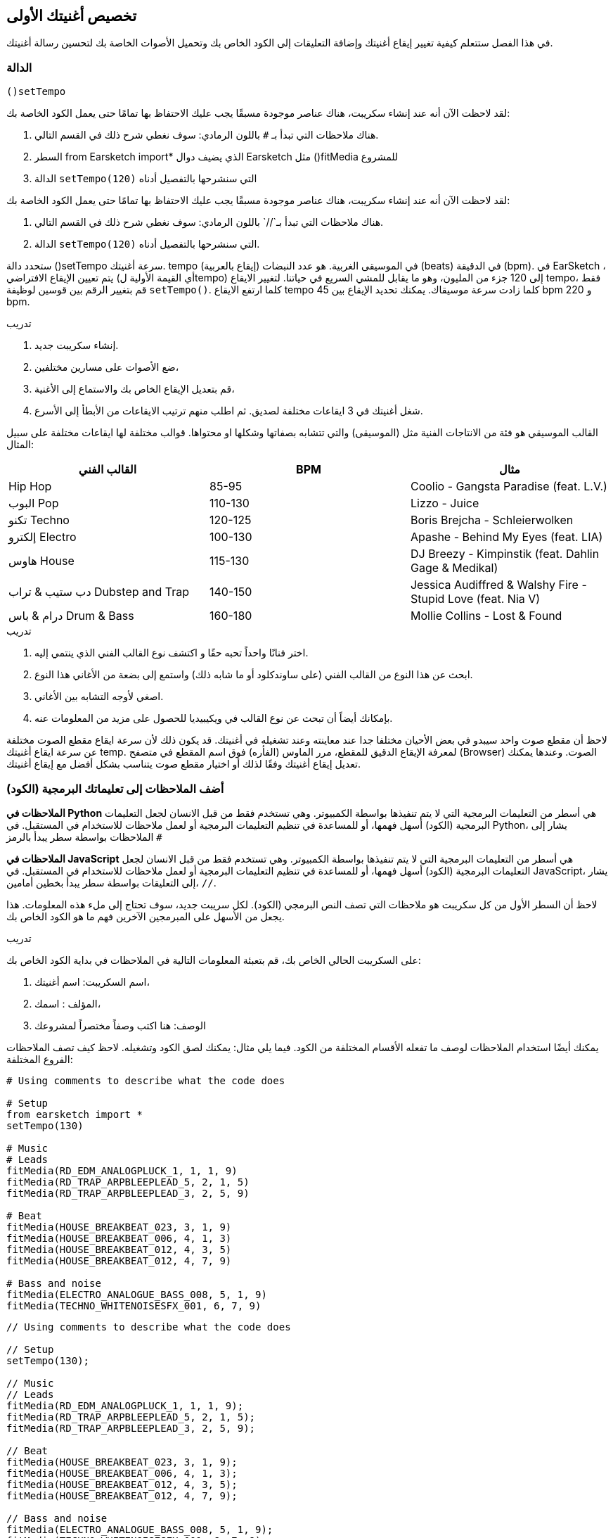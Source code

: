 [[customizeyourfirstsong]]
== تخصيص أغنيتك الأولى
:nofooter:

في هذا الفصل ستتعلم كيفية تغيير إيقاع أغنيتك وإضافة التعليقات إلى الكود الخاص بك وتحميل الأصوات الخاصة بك لتحسين رسالة أغنيتك.

[[settempo]]
=== الدالة
 ()setTempo 

[role="curriculum-python"]
--
لقد لاحظت الآن أنه عند إنشاء سكريبت، هناك عناصر موجودة مسبقًا يجب عليك الاحتفاظ بها تمامًا حتى يعمل الكود الخاصة بك:

. هناك ملاحظات التي تبدأ بـ `#` باللون الرمادي: سوف نغطي شرح ذلك في القسم التالي.
. السطر 
from Earsketch import*
الذي يضيف دوال Earsketch  مثل 
  ()fitMedia  
للمشروع
. الدالة `setTempo(120)` التي سنشرحها بالتفصيل أدناه
--

[role="curriculum-javascript"]
--
لقد لاحظت الآن أنه عند إنشاء سكريبت، هناك عناصر موجودة مسبقًا يجب عليك الاحتفاظ بها تمامًا حتى يعمل الكود الخاصة بك:

. هناك ملاحظات التي تبدأ بـ`//` باللون الرمادي: سوف نغطي شرح ذلك في القسم التالي.
. الدالة `setTempo(120)` التي سنشرحها بالتفصيل أدناه.
--

ستحدد دالة ()setTempo سرعة أغنيتك. tempo (إيقاع بالعربية) في الموسيقى الغربية. هو عدد النبضات (beats) في الدقيقة (bpm). في EarSketch ، يتم تعيين الإيقاع الافتراضي (أي القيمة الأولية لtempo) إلى 120 جزء من المليون، وهو ما يقابل للمشي السريع في حياتنا. لتغيير الايقاع tempo، فقط قم بتغيير الرقم بين قوسين لوظيفة `setTempo()`. كلما ارتفع الايقاع tempo كلما زادت سرعة موسيقاك. يمكنك تحديد الإيقاع بين    45 bpm  و  220 bpm.

.تدريب
****
. إنشاء سكريبت جديد. 
. ضع الأصوات على مسارين مختلفين،
. قم بتعديل الإيقاع الخاص بك والاستماع إلى الأغنية،
. شغل أغنيتك في 3 ايقاعات مختلفة لصديق. ثم اطلب منهم ترتيب الايقاعات من الأبطأ إلى الأسرع.
****

القالب الموسيقي هو فئة من الانتاجات الفنية مثل (الموسيقى) والتي تتشابه بصفاتها وشكلها او محتواها. قوالب مختلفة لها ايقاعات مختلفة على سبيل المثال:

[cols="^3*"]
|===
|القالب الفني|BPM|مثال

|Hip Hop

|85-95

|Coolio - Gangsta Paradise (feat. L.V.)

|البوب Pop
|110-130

|Lizzo - Juice
 
|تكنو Techno
|120-125

|Boris Brejcha - Schleierwolken
|إلكترو Electro
|100-130

|Apashe - Behind My Eyes (feat. LIA)

|هاوس House
|115-130

|DJ Breezy - Kimpinstik (feat. Dahlin Gage & Medikal)
|دب ستيب & تراب Dubstep and Trap

|140-150

|Jessica Audiffred & Walshy Fire - Stupid Love (feat. Nia V)
|درام & باس Drum & Bass
|160-180

|Mollie Collins - Lost & Found
|===

.تدريب
****
. اختر فنانًا واحداً تحبه حقًا و اكتشف نوع القالب الفني الذي ينتمي إليه.
. ابحث عن هذا النوع من القالب الفني (على ساوندكلود أو ما شابه ذلك) واستمع إلى بضعة من الأغاني هذا النوع.
. اصغي لأوجه التشابه بين الأغاني.
. بإمكانك أيضاً أن تبحث عن نوع القالب في ويكيبيديا للحصول على مزيد من المعلومات عنه.
****
 
لاحظ أن مقطع صوت واحد سيبدو في بعض الأحيان مختلفا جدا عند معاينته وعند تشغيله في أغنيتك. قد يكون ذلك لأن سرعة ايقاع مقطع الصوت مختلفة عن سرعة ايقاع أغنيتك temp. لمعرفة الإيقاع الدقيق للمقطع، مرر الماوس (الفأره) فوق اسم المقطع في متصفح (Browser) الصوت. وعندها يمكنك تعديل إيقاع أغنيتك وفقًا لذلك أو اختيار مقطع صوت يتناسب بشكل أفضل مع إيقاع أغنيتك.


[[comments]]
=== أضف الملاحظات إلى تعليماتك البرمجية (الكود) 

[role="curriculum-python"]
*الملاحظات في Python* هي أسطر من التعليمات البرمجية التي لا يتم تنفيذها بواسطة الكمبيوتر. وهي تستخدم فقط من قبل الانسان لجعل التعليمات البرمجية (الكود) أسهل فهمها، أو للمساعدة في تنظيم التعليمات البرمجية أو لعمل ملاحظات للاستخدام في المستقبل. في Python، يشار إلى الملاحظات بواسطة سطر يبدأ بالرمز `#` 

[role="curriculum-javascript"]
*الملاحظات في JavaScript* هي أسطر من التعليمات البرمجية التي لا يتم تنفيذها بواسطة الكمبيوتر. وهي تستخدم فقط من قبل الانسان لجعل التعليمات البرمجية (الكود) أسهل فهمها، أو للمساعدة في تنظيم التعليمات البرمجية أو لعمل ملاحظات للاستخدام في المستقبل. في JavaScript، يشار إلى التعليقات بواسطة سطر يبدأ بخطين أمامين، `//`.

لاحظ أن السطر الأول من كل سكريبت هو ملاحظات التي تصف النص البرمجي (الكود). لكل سريبت جديد، سوف تحتاج إلى ملء هذه المعلومات. هذا يجعل من الأسهل على المبرمجين الآخرين فهم ما هو الكود الخاص بك.

.تدريب
****
على السكريبت الحالي الخاص بك، قم بتعبئة المعلومات التالية في الملاحظات في بداية الكود الخاص بك:

. اسم السكريبت: اسم أغنيتك،
. المؤلف : اسمك،
. الوصف: هنا اكتب وصفاً مختصراً لمشروعك
****

يمكنك أيضًا استخدام الملاحظات لوصف ما تفعله الأقسام المختلفة من الكود. فيما يلي مثال: يمكنك لصق الكود وتشغيله. لاحظ كيف تصف الملاحظات الفروع المختلفة:

[role="curriculum-python"]
[source,python]
----
# Using comments to describe what the code does

# Setup
from earsketch import *
setTempo(130)

# Music
# Leads
fitMedia(RD_EDM_ANALOGPLUCK_1, 1, 1, 9)
fitMedia(RD_TRAP_ARPBLEEPLEAD_5, 2, 1, 5)
fitMedia(RD_TRAP_ARPBLEEPLEAD_3, 2, 5, 9)

# Beat
fitMedia(HOUSE_BREAKBEAT_023, 3, 1, 9)
fitMedia(HOUSE_BREAKBEAT_006, 4, 1, 3)
fitMedia(HOUSE_BREAKBEAT_012, 4, 3, 5)
fitMedia(HOUSE_BREAKBEAT_012, 4, 7, 9)

# Bass and noise
fitMedia(ELECTRO_ANALOGUE_BASS_008, 5, 1, 9)
fitMedia(TECHNO_WHITENOISESFX_001, 6, 7, 9)
----

[role="curriculum-javascript"]
[source,javascript]
----
// Using comments to describe what the code does

// Setup
setTempo(130);

// Music
// Leads
fitMedia(RD_EDM_ANALOGPLUCK_1, 1, 1, 9);
fitMedia(RD_TRAP_ARPBLEEPLEAD_5, 2, 1, 5);
fitMedia(RD_TRAP_ARPBLEEPLEAD_3, 2, 5, 9);

// Beat
fitMedia(HOUSE_BREAKBEAT_023, 3, 1, 9);
fitMedia(HOUSE_BREAKBEAT_006, 4, 1, 3);
fitMedia(HOUSE_BREAKBEAT_012, 4, 3, 5);
fitMedia(HOUSE_BREAKBEAT_012, 4, 7, 9);

// Bass and noise
fitMedia(ELECTRO_ANALOGUE_BASS_008, 5, 1, 9);
fitMedia(TECHNO_WHITENOISESFX_001, 6, 7, 9);
----


[[uploadingsounds]]
=== تحميل الأصوات الخاصة بك


يمكنك تحميل الصوت الخاص بك من خلال متصفح الصوت. افتح متصفح الصوت الخاص بك وانقر على زر "إضافة صوت" أسفل الفلاتر (إذا لم يظهر الزر، تأكد من أنك مسجل الدخول)-- ستفتح نافذة، لنستكشف الخيارات الثلاثة الأولى:

. *تحميل صوت جديد* يسمح لك باختيار ملفات صوتية (.mp3, .aiff, وما إلى ذلك) من جهاز الكمبيوتر الخاص بك. يمكنك تعديل اسم الملف إذا لزم الأمر ("constant value(required)")، وانقر على "UPLOAD".
. *تسجيل سريع* يتيح لك تسجيل مقطوعات قصيرة مباشرة في مكتبة EarSketch. شاهد الفيديو أدناه لمزيد من المعلومات.
. *Freesound* تسمح لك باستيراد الأصوات مباشرة من Freesound.org، قاعدة بيانات صوتية مفتوحة المصدر. في شريط البحث، يمكنك البحث عن نوع من الصوت المطلوب (على سبيل المثال: أغاني الطيور، الأمطار، الشارع المزدحم..). تحت "النتائج"، ستظهر قائمة بالأصوات. يمكنك معاينة الأصوات بالنقر على زر التشغيل، وإذا أعجبتك، انقر زر التبديل أمام اسم الملف ثم انقر فوق "UPLOAD" في الأسفل تماما.

للعثور على الصوت الذي قمت برفعه أو تسجيله للتو، اكتب اسمه في شريط البحث في متصفح الصوت.

[role="curriculum-mp4"]
[[video101rec]]
video::./videoMedia/010-01-Recording&UploadingSounds-PY-JS.mp4[]

.تدريب
****
الموسيقى، والفن بشكل عام، غالباً ما تكون طريقة لنقل رسالة. ويمكن أن يكون إما من خلال كلمات الأغنية، و/أو من خلال نوع الأغنية. نود أن نصنع أغنية قصيرة تعبر عن شيء ما. يمكن أن يكون الشعور الذي ترغب'في مشاركته، أو قصة.

. فكر في ما ترغب'في التعبير عنه 
. ثم 1- إما أن تكتب بعض كلمات الأغنية وتسجل نفسك تغنيها أو تقرأها أو 2- تسجيل أو تحميل بعض الأصوات الموسيقية المرتبطة برسالتك
. أضف هذه التسجيلات إلى أغنيتك باستخدام دالة fitMedia()
. ثم أضف بعض المقاطع الإضافية من EarSketch باستخدام دالة fitMedia()
. اعرض اغنيتك لصديق
. يمكنك مناقشة أغنيتك والأشياء التي كنت تحاول التعبير عنها
****

////
OPTIONAL
////

* العمليات * ، أو المهام ، هي برامج تعمل على جهاز الحاسوب الخاص بك. تقوم وحدة المعالجة' المركزية للحاسوب ، أو * وحدة المعالجة المركزية * بتنفيذها. 

تحتفظ ذاكرة الحاسوب' * * بالبيانات وتعليمات المعالجة لاستخدام وحدة المعالجة المركزية. الذاكرة ، وتسمى أيضًا التخزين الأساسي أو ذاكرة الوصول العشوائي (ذاكرة الوصول العشوائي) ، تخزن بياناتها مؤقتًا. يتم تخزين المعلومات الخاصة بالعمليات التي يتم تشغيلها بنشاط فقط في ذاكرة الوصول العشوائي RAM. يتيح ذلك الوصول السريع إلى الإرشادات والبيانات الخاصة بوحدة المعالجة المركزية CPU.

هناك فرق بين الذاكرة (أو التخزين قصير المدى) والتخزين طويل المدى. يشار إلى التخزين طويل المدى ، مثل محرك الأقراص الثابتة أو السحابة(cloud) ، على أنه تخزين ثانوي. * التخزين الثانوي * يحتوي على كميات كبيرة من البيانات لفترات طويلة من الوقت ، حتى بعد إيقاف تشغيل الحاسوب. لا تتفاعل وحدة المعالجة المركزية-CPU-بشكل مباشر مع وحدات التخزين الثانوية. عندما تنفذ وحدة المعالجة المركزية CPU عملية ما ، يجب أولاً وضع البيانات من التخزين الثانوي في الذاكرة حتى تتمكن وحدة المعالجة المركزيةCPU من الوصول إليها بسرعة.

في بعض الأحيان ، تأتي البيانات الموجودة في الذاكرة لاستخدام وحدة المعالجة المركزيةCPU من جهاز إدخال بدلاً من التخزين الثانوي. * المدخلات * هي الإشارات أو البيانات التي يتلقاها الكمبيوتر ، مثل الصوت من الميكروفون. وبالمثل ، فإن مخرجات * * هي الإشارات أو البيانات المرسلة منه ، مثل الصوت عبر مكبر الصوت. الإدخال / الإخراج ، أو I / O ، هو كيفية تواصل الحاسوب مع العالم الخارجي ، بما في ذلك البشر!

دعونا 'نفحص تسجيل الصوت في EarSketch كمثال للعملية. أولاً ، نقوم بتسجيل البيانات في الحاسوب باستخدام جهاز الإدخال ، الميكروفون. تقوم وحدة المعالجة المركزيةCPU بتخزين تلك البيانات الصوتية في ذاكرتها. إذا قمت بالضغط على زر التشغيل لسماع التسجيل الخاص بك ، فإن وحدة المعالجة المركزيةCPU تصل إلى البيانات وترسلها إلى أحد المخرجات أو مكبرات الصوت أو سماعات الرأس. عندما تضغط على زر التحميل ، تقوم وحدة المعالجة المركزيةCPU بتشغيل عملية تقوم بتحويل البيانات الصوتية إلى تنسيق ملف صوتي قياسي (ملف WAV أو .wav) وترسله إلى خادم EarSketch. الخادم (The server) هو نظام خارجي يوفر خدمات لجميع مستخدمي EarSketch ، بما في ذلك جهاز الكمبيوتر الخاص بك. يحفظ خادم EarSketch ملف الصوت من الذاكرة إلى التخزين الثانوي للخوادم 'بحيث يمكنك الوصول إليه في المستقبل.

شاهد الشرح بالفيديو التالي:

[role="curriculum-mp4"]
[[video11cpu]]
video::./videoMedia/010-02-ProcessesandMemory-PY-JS.mp4[]

////
END OF OPTIONAL
////

[[copyright]]
=== استخدم حقوق النشر بحكمة

* حقوق الطبع والنشر * هي جزء من القانون يغطي * الملكية الفكرية * ، أو ملكية العمل الإبداعي ، مثل الموسيقى. عند استخدام عينات (مقطوعات صغيرة من الموسيقى) أو إعادة مزج الموسيقى الموجودة ، فأنت بحاجة إلى منح الفضل للمؤلفين ، ويمكنك القيام بذلك في تعليقات التعليمات البرمجية الخاصة بك. قبل استخدام أصوات الموسيقيين الآخرين ومشاركة الموسيقى الخاصة بك ، تعرف على المزيد حول حقوق النشر!

* حقوق الطبع والنشر * هي جزء من القانون يغطي * الملكية الفكرية * ، أو ملكية العمل الإبداعي ، مثل الموسيقى. 

عندما تنشئ شيئًا أصليًا وكبيرًا بدرجة كافية ، تحصل على حقوق الطبع والنشر تلقائيًا! في الولايات المتحدة ، هذا يعني أنه يمكنك: عمل نسخ وإجراء تعديلات ومشاركة ما تقوم بإنشائه.

هناك نوعان من حقوق الطبع والنشر للأغنية: حقوق الأغنية (للكاتب أو الملحن) وحقوق التسجيل الصوتي (غالبًا بواسطة شركة التسجيل). تذهب عائدات العروض العامة إلى كاتب الأغاني وتذهب معظم الارباح من مبيعات التسجيلات إلى شركة التسجيلات. 

يعد * انتهاك حقوق الطبع والنشر * انتهاكًا لحقوق الطبع والنشر ، مثل تنزيل الموسيقى بشكل غير قانوني. في الولايات المتحدة ، يسمح * الاستخدام العادل * باستخدام المحتوى المحمي بحقوق الطبع والنشر في ظل ظروف معينة ، مثل الأغراض التعليمية أو الحرجة ، وإعادة استخدام كميات صغيرة فقط من العمل. يتم تحديد الاستخدام العادل لكل حالة من قبل الحكم على أساس كل حالة على حدة.

إلى جانب الاستخدام العادل ، هناك طريقة لاستخدام الموسيقى ومشاركتها بشكل مفتوح. يجب أن تساعدنا حقوق الطبع والنشر في صنع ومشاركة المزيد من الفن ، وليس أقل. يعمل EarSketch لأن الفنانين شاركوا أعمالهم معك من خلال * امثلة لعينات * (جزء صغير من التسجيل الصوتي) في مكتبة الأصوات. شارك هؤلاء الفنانون عيناتهم بموجب ترخيص * المشاع الإبداعي * ، والذي يمنح الإذن للآخرين لاستخدام أعمالهم. في EarSketch ، لديك إذن وصول مفتوح إلى هذه العينات ، وكل الموسيقى التي تنشئها في EarSketch قابلة للمشاركة ، على الرغم من أنه لا يمكنك بيعها. تعد مشاركة الموسيقى الخاصة بك أو السماح للطلاب الآخرين بإعادة مزج التعليمات البرمجية الخاصة بك طريقة لدفع هذا الأمر إلى الأمام والمساعدة في وضع فن جديد في العالم.

تتيح تراخيص المشاع الإبداعي <strong> (أو CC) للمبدعين تحديد الحقوق التي يحتفظون بها والحقوق التي يتنازلون عنها. فيما يلي الأجزاء الممكنة من رخصة المشاع الإبداعي: ​​"يمكنك استخدام هذا العمل كيفما تشاء ، باستثناء ​...

* ​...عليك أن تضع اسمي عليها " - Attribution (BY) - بدون مشتقات (ND)
* ...&8203لا يمكنك تغييره على الإطلاق." - No Derivatives (ND)
- بدون مشتقات (ND)
* ​...لا يمكنك كسب المال منه " Non-Commercial (NC) - بدون مشتقات (ND)
* ​...عليك مشاركة أي شيء جديد تصنعه بموجب نفس الترخيص " - شارك على حد سواء (SA)

لتحديد ترخيص المشاع الإبداعي ، كل ما عليك فعله هو اختيار نوع ووضعه في عملك. في EarSketch ، عندما تشارك نصًا ، سيُطلب منك تحديد ترخيص لأغنيتك. 



[[chapter2summary]]
=== ملخص الفصل 2

[role="curriculum-python"]
* * الإيقاع * هو السرعة التي يتم بها تشغيل مقطوعة موسيقية ، محددة بعدد الدقات في الدقيقة (دقة في الدقيقة). الإيقاع مرتبط بالنوع الموسيقي.
* يتم تنظيم المقاطع الموجودة في مكتبة اصوات EarSketch في مجلدات من الأصوات ذات الصلة. لمعرفة الإيقاع الدقيق للمقطع ، مرر مؤشر الماوس فوق الاسم في متصفح الصوت.
* التعليقات هي أسطر من التعليمات البرمجية لا يتم تنفيذها بواسطة الحاسوب. ومع ذلك ، فهي مفيدة لادخال الملاحظات داخل البرنامج النصي.
* `من مستورد earsketch*` يضيف EarSketch API إلى مشروعك. يجب أن يتم تضمينه في الجزء العلوي من كل نص.
* `setTempo()`يتيح لك تحديد إيقاع أغنيتك. يجب تضمينه في كل برنامج نصي من EarSketch.
* يمكنك تحميل الأصوات الخاصة بك إلى EarSketch من خلال مكتبة الاصوات. فقط انقر فوق "إضافة صوت".
* <strong>المعالجة/0> هي مهمة تعمل على الحاسوب. تتم المعالجة بواسطة جهاز الحاسوب' * وحدة المعالجة المركزية CPU * ، وهو المسؤول عن تنفيذ تعليمات البرنامج.
* * الذاكرة * (المعروفة أيضًا باسم ذاكرة الوصول العشوائي أو التخزين الأساسي) تحتفظ بالبيانات وتعليمات المعالجة مؤقتًا لاستخدام وحدة المعالجة المركزية.
* * التخزين الثانوي * يشير إلى التخزين طويل المدى للبيانات ، غالبًا بكميات كبيرة. يجب وضع البيانات من التخزين الثانوي في الذاكرة قبل أن تتمكن وحدة المعالجة المركزية CPU من الوصول إليها.
* * حقوق الطبع والنشر * هي جزء من القانون يغطي ملكية العمل الإبداعي ، مثل الموسيقى. إنه مهم للموسيقيين لأنه يحدد كيف يمكن استخدام عمل شخص آخر 'ومشاركته.
* إذا أنشأت عملاً موسيقيًا ملموسًا وجديدًا ، فلديك حقوق نشر تلقائية. بمعنى آخر ، لديك حقوق على العمل الذي قمت بإنشائه.
* * ترخيص * يمنح للآخرين الإذن باستخدام مقطوعة موسيقية. في بعض الأحيان ، يتم الاحتفاظ بحقوق معينة للعمل مع تراخيص * المشاع الإبداعي *. يسمح لك EarSketch بإضافة تراخيص Creative Commons-المشاع الإبداعي إلى الموسيقى الخاصة بك عبر نافذة المشاركة.

[role="curriculum-javascript"]
* * الإيقاع * هو السرعة التي يتم بها تشغيل مقطوعة موسيقية ، محددة بعدد الدقات في الدقيقة (دقة في الدقيقة). الإيقاع مرتبط بالنوع الموسيقي.
* يتم تنظيم المقاطع الموجودة في مكتبة EarSketch Sounds في مجلدات من الأصوات ذات الصلة. لمعرفة الإيقاع الدقيق للمقطع ، مرر مؤشر الماوس فوق الاسم في متصفح الصوت.
* التعليقات هي أسطر من التعليمات البرمجية لا يتم تنفيذها بواسطة الحاسوب. ومع ذلك ، فهي مفيدة لتدوين الملاحظات داخل البرنامج النصي.
* `setTempo();`يتيح لك تحديد إيقاع أغنيتك. يجب تضمينه في كل برنامج نصي من EarSketch.
* يمكنك تحميل الأصوات الخاصة بك إلى EarSketch من خلال متصفح الصوت. فقط انقر فوق "إضافة صوت".
* *عملية  * هي مهمة تعمل على الكمبيوتر. تتم المعالجة بواسطة وحدة المعالجة المركزية CPU ، وهي المسؤولة عن تنفيذ تعليمات البرنامج.
* * الذاكرة * (المعروفة أيضًا باسم ذاكرة الوصول العشوائي أو التخزين الأساسي RAM) تحتفظ بالبيانات وتعليمات المعالجة مؤقتًا لاستخدام وحدة المعالجة المركزية.
* * التخزين الثانوي * يشير إلى التخزين طويل المدى للبيانات ، غالبًا بكميات كبيرة. يجب وضع البيانات من التخزين الثانوي في الذاكرة قبل أن تتمكن وحدة المعالجة المركزية من الوصول إليها.
* * حقوق الطبع والنشر * هي جزء من القانون يغطي ملكية العمل الإبداعي ، مثل الموسيقى. إنه مهم للموسيقيين لأنه يحدد كيف يمكن استخدام ومشاركة عمل الأشخاص الآخرين.
* إذا أنشأت عملاً موسيقيًا ملموسًا وجديدًا ، فلديك حقوق نشر تلقائية. بمعنى آخر، لديك حقوق على العمل الذي قمت بإنشائه.
* *الترخيص* قطعة من الموسيقى تعطي الآخرين الإذن لاستخدامها. في بعض الأحيان ، يتم الاحتفاظ بحقوق معينة للعمل مع تراخيص  *Creative Commons*. يسمح لك EarSketch بإضافة تراخيص اCreative Commons إلى الموسيقى الخاصة بك عبر نافذة المشاركة.




[[chapter-questions]]
=== الأسئلة

[question]
--
ماذا تسمح لك `()setTempo` بفعله في EarSketch؟
[answers]
* غيّر وتيرة الأغنية
* أضف صوت إلى المسار
* اصنع قرع طبلة
* غيّر نوعية الصوت داخل المشروع
--

[question]
--
ما هي الوحدة للتمبو؟
[answers]
* بيتات لكل دقيقة (BPM)
* قياس
* ديسيبلس(دبي)
* ثوانٍ
--

[question]
--
ما الهدف من استخدام الملاحظات؟
[answers]
* كل ما ورد اعلاه
* تنظيم التعليمات البرمجية/الكود الخاصة بك
* كتابة وصف للسكريبت في بداية السكريبت الخاص بك
* جعل التعليمات البرمجية (الكود) الخاصة بك سهلة القراءة للمبرمجين الآخرين
--

[question]
--
أي من التصريحات التالية صحيحة؟
[answers]
* القرص الصلب هو مثال للتخزين الثانوي
* يتم حفظ بيانات الصوت في وحدة المعالجة المركزية للكمبيوتر
* تحتوي وحدة المعالجة المركزية على بيانات تعليمية للبرامج
* بيانات المخازن الثانوية لفترات قصيرة
--

[question]
--
كيف تحصل على حقوق التأليف والنشر؟
[answers]
* عن طريق إنشاء ونشر أي عمل جديد
* عن طريق شراء براءة اختراع
* بالانضمام إلى منظمة سرية
* عن طريق اختيار ترخيص لعملك
--

[question]
--
ما هو المشاع الإبداعي (Creative Commons)؟
[answers]
* رخصة لمشاركة عملك علناً بموجب قيود معينة
* عملية التأليف
* الحق في مقاضاة أي شخص يستخدم موسيقاك
* رخصة تسمح لك بجمع الإتاوات
--
